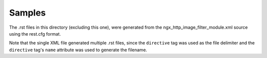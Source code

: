 =======
Samples
=======
The .rst files in this directory (excluding this one), were generated from the ngx_http_image_filter_module.xml source
using the rest.cfg format.  

Note that the single XML file generated multiple .rst files, since the ``directive`` tag was used as the file delimiter and 
the ``directive`` tag's ``name`` attribute was used to generate the filename.

  


